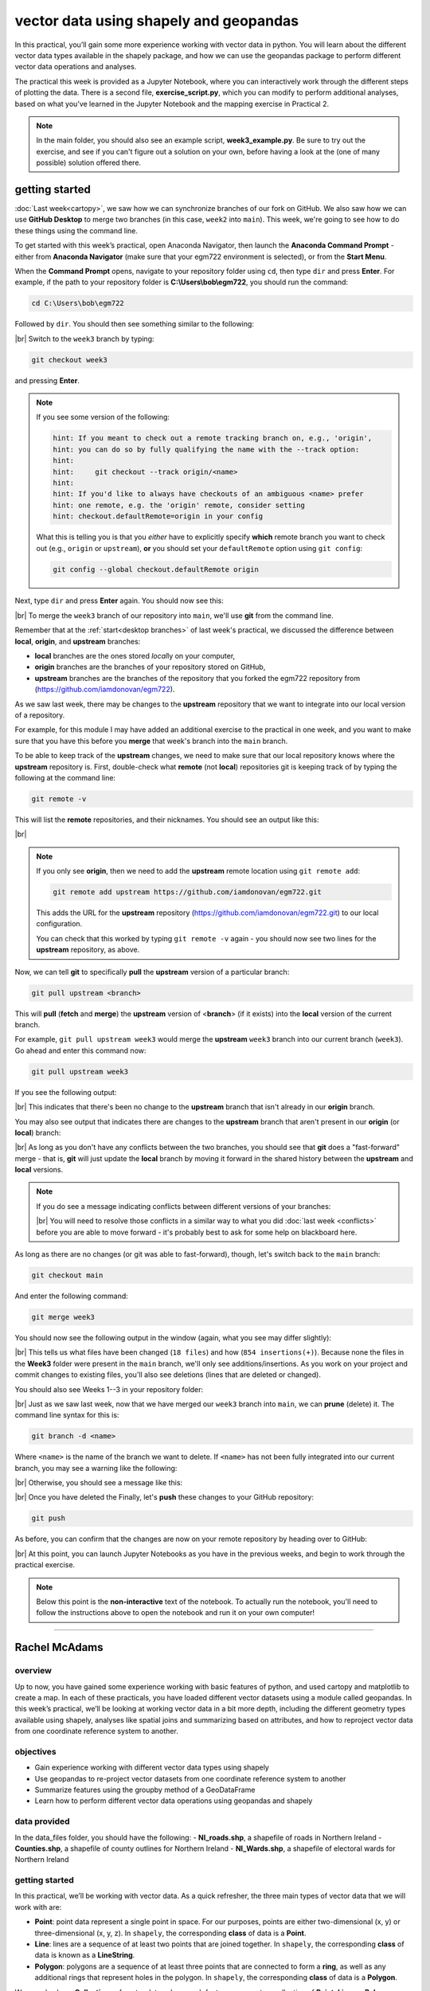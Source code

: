 vector data using shapely and geopandas
=========================================

In this practical, you’ll gain some more experience working with vector data in python. You will learn about the different vector
data types available in the shapely package, and how we can use the geopandas package to perform different vector data
operations and analyses.

The practical this week is provided as a Jupyter Notebook, where you can interactively work through the different steps of
plotting the data. There is a second file, **exercise_script.py**, which you can modify to perform additional analyses, based on what
you’ve learned in the Jupyter Notebook and the mapping exercise in Practical 2.

.. note::

    In the main folder, you should also see an example script, **week3_example.py**. Be sure to try out the exercise, and see
    if you can't figure out a solution on your own, before having a look at the (one of many possible) solution offered there.

getting started
---------------

:doc:`Last week<cartopy>`, we saw how we can synchronize branches of our fork on GitHub. We also saw how we can use
**GitHub Desktop** to merge two branches (in this case, ``week2`` into ``main``). This week, we're going to see how to
do these things using the command line.

To get started with this week’s practical, open Anaconda Navigator, then launch the **Anaconda Command Prompt** - either
from **Anaconda Navigator** (make sure that your egm722 environment is selected), or from the **Start Menu**.

When the **Command Prompt** opens, navigate to your repository folder using ``cd``, then type ``dir`` and press **Enter**.
For example, if the path to your repository folder is **C:\\Users\\bob\\egm722**, you should run the command:

.. code-block:: text

    cd C:\Users\bob\egm722

Followed by ``dir``. You should then see something similar to the following:

.. image:: ../../../img/egm722/week3/main_dir.png
    :width: 600
    :align: center
    :alt: the dir of the main branch

|br| Switch to the ``week3`` branch by typing:

.. code-block:: text

     git checkout week3

and pressing **Enter**. 

.. note::

    If you see some version of the following:
    
    .. code-block:: text

        hint: If you meant to check out a remote tracking branch on, e.g., 'origin',
        hint: you can do so by fully qualifying the name with the --track option:
        hint:
        hint:     git checkout --track origin/<name>
        hint:
        hint: If you'd like to always have checkouts of an ambiguous <name> prefer
        hint: one remote, e.g. the 'origin' remote, consider setting
        hint: checkout.defaultRemote=origin in your config

    What this is telling you is that you *either* have to explicitly specify **which** remote branch
    you want to check out (e.g., ``origin`` or ``upstream``), **or** you should set your 
    ``defaultRemote`` option using ``git config``:

    .. code-block:: text

        git config --global checkout.defaultRemote origin

Next, type ``dir`` and press **Enter** again. You should now see this:

.. image:: ../../../img/egm722/week3/week3_dir.png
    :width: 600
    :align: center
    :alt: the dir of the week3 branch

|br| To merge the ``week3`` branch of our repository into ``main``, we'll use **git** from the command line.

Remember that at the :ref:`start<desktop branches>` of last week's practical, we discussed the difference between
**local**, **origin**, and **upstream** branches: 

- **local** branches are the ones stored *local*\ ly on your computer,
- **origin** branches are the branches of your repository stored on GitHub,
- **upstream** branches are the branches of the repository that you forked the egm722 repository from
  (https://github.com/iamdonovan/egm722).

As we saw last week, there may be changes to the **upstream** repository that we want to integrate into our local
version of a repository.

For example, for this module I may have added an additional exercise to the practical in one week, and you
want to make sure that you have this before you **merge** that week's branch into the ``main`` branch.

To be able to keep track of the **upstream** changes, we need to make sure that our local repository knows where the
**upstream** repository is. First, double-check what **remote** (not **local**) repositories git is keeping track of
by typing the following at the command line:

.. code-block:: text

    git remote -v

This will list the **remote** repositories, and their nicknames. You should see an output like this:

.. image:: ../../../img/egm722/week3/remote_v.png
    :width: 720
    :align: center
    :alt: the remote repositories for this repository

|br|

.. note::

    If you only see **origin**, then we need to add the **upstream** remote location using ``git remote add``:

    .. code-block:: text

        git remote add upstream https://github.com/iamdonovan/egm722.git

    This adds the URL for the **upstream** repository (https://github.com/iamdonovan/egm722.git) to our local
    configuration.

    You can check that this worked by typing ``git remote -v`` again - you should now see two lines
    for the **upstream** repository, as above.

Now, we can tell **git** to specifically **pull** the **upstream** version of a particular branch:

.. code-block:: text

    git pull upstream <branch>

This will **pull** (**fetch** and **merge**) the **upstream** version of <**branch**> (if it exists) into the **local**
version of the current branch.

For example, ``git pull upstream week3`` would merge the **upstream** ``week3`` branch into our current branch (``week3``).
Go ahead and enter this command now:

.. code-block:: text

    git pull upstream week3

If you see the following output:

.. image:: ../../../img/egm722/week3/pull_upstream.png
    :width: 600
    :align: center
    :alt: pulling the upstream changes into the current branch

|br| This indicates that there's been no change to the **upstream** branch that isn't already in our **origin** branch.

You may also see output that indicates there are changes to the **upstream** branch that aren't present in our
**origin** (or **local**) branch:

.. image:: ../../../img/egm722/week3/fast_forward.png
    :width: 600
    :align: center
    :alt: pulling the upstream changes into the current branch with a fast-forward merge

|br| As long as you don't have any conflicts between the two branches, you should see that **git** does a
"fast-forward" merge - that is, **git** will just update the **local** branch by moving it forward in the shared
history between the **upstream** and **local** versions.

.. note::

    If you do see a message indicating conflicts between different versions of your branches:

    .. image:: ../../../img/egm722/week3/divergent.png
        :width: 600
        :align: center
        :alt: a message indicating that the two branches have a divergent history and can't be easily merged

    |br| You will need to resolve those conflicts in a similar way to what you did :doc:`last week <conflicts>` before
    you are able to move forward - it's probably best to ask for some help on blackboard here.

As long as there are no changes (or git was able to fast-forward), though, let's switch back to the ``main`` branch:

.. code-block:: text

    git checkout main

And enter the following command:

.. code-block:: text

    git merge week3

You should now see the following output in the window (again, what you see may differ slightly):

.. image:: ../../../img/egm722/week3/updates.png
    :width: 600
    :align: center
    :alt: the updates displayed after merging week3 into main

|br| This tells us what files have been changed (``18 files``) and how (``854 insertions(+)``). Because none the files
in the **Week3** folder were present in the ``main`` branch, we'll only see additions/insertions. As you work on your
project and commit changes to existing files, you'll also see deletions (lines that are deleted or changed).

You should also see Weeks 1--3 in your repository folder:

.. image:: ../../../img/egm722/week3/merged_week3.png
    :width: 600
    :align: center
    :alt: the repository folder after merging week3 into main

|br| Just as we saw last week, now that we have merged our ``week3`` branch into ``main``, we can **prune** (delete)
it. The command line syntax for this is:

.. code-block:: text

    git branch -d <name>

Where ``<name>`` is the name of the branch we want to delete. If ``<name>`` has not been fully integrated into our
current branch, you may see a warning like the following:

.. image:: ../../../img/egm722/week3/delete_warning.png
    :width: 600
    :align: center
    :alt: a warning that the branch has not been fully merged into the current branch

|br| Otherwise, you should see a message like this:

.. image:: ../../../img/egm722/week3/branch_deleted.png
    :width: 600
    :align: center
    :alt: a message indicating that the branch has been deleted

|br| Once you have deleted the Finally, let's **push** these changes to your GitHub repository:

.. code-block:: text

    git push

As before, you can confirm that the changes are now on your remote repository by heading over to GitHub:

.. image:: ../../../img/egm722/week3/week3_remote.png
    :width: 720
    :align: center
    :alt: the github repository, with the merged changes updated

|br| At this point, you can launch Jupyter Notebooks as you have in the previous weeks, and begin to work through the
practical exercise.

.. note::
    
    Below this point is the **non-interactive** text of the notebook. To actually run the notebook, you'll need to
    follow the instructions above to open the notebook and run it on your own computer!

....

Rachel McAdams
----------------

overview
^^^^^^^^^

Up to now, you have gained some experience working with basic features
of python, and used cartopy and matplotlib to create a map. In each of
these practicals, you have loaded different vector datasets using a
module called geopandas. In this week’s practical, we’ll be looking at
working vector data in a bit more depth, including the different
geometry types available using shapely, analyses like spatial joins and
summarizing based on attributes, and how to reproject vector data from
one coordinate reference system to another.

objectives
^^^^^^^^^^^

-  Gain experience working with different vector data types using
   shapely
-  Use geopandas to re-project vector datasets from one coordinate
   reference system to another
-  Summarize features using the groupby method of a GeoDataFrame
-  Learn how to perform different vector data operations using geopandas
   and shapely

data provided
^^^^^^^^^^^^^^

In the data_files folder, you should have the following: -
**NI_roads.shp**, a shapefile of roads in Northern Ireland -
**Counties.shp**, a shapefile of county outlines for Northern Ireland -
**NI_Wards.shp**, a shapefile of electoral wards for Northern Ireland

getting started
^^^^^^^^^^^^^^^^

In this practical, we’ll be working with vector data. As a quick
refresher, the three main types of vector data that we will work with
are:

-  **Point**: point data represent a single point in space. For our
   purposes, points are either two-dimensional (x, y) or
   three-dimensional (x, y, z). In ``shapely``, the corresponding
   **class** of data is a **Point**.
-  **Line**: lines are a sequence of at least two points that are joined
   together. In ``shapely``, the corresponding **class** of data is
   known as a **LineString**.
-  **Polygon**: polygons are a sequence of at least three points that
   are connected to form a **ring**, as well as any additional rings
   that represent holes in the polygon. In ``shapely``, the
   corresponding **class** of data is a **Polygon**.

We can also have **Collections** of vector data, where each feature
represents a collection of **Point**, **Line**, or **Polygon** objects.
In ``shapely``, these are represented as **MultiPoint**,
**MultiLineString**, or **MultiPolygon** objects.

To get started, run the following cell to import ``geopandas`` and
``shapely``.

.. code:: ipython3

    # this lets us use the figures interactively
    %matplotlib inline

    import pandas as pd
    import geopandas as gpd
    from shapely.geometry import Point, LineString, Polygon

shapely geometry types
^^^^^^^^^^^^^^^^^^^^^^^

Points
~~~~~~

As we saw in Week 1, to create a **Point**, we pass x, y (and
optionally, z) coordinates to the **Point** class constructor
(`documentation <https://shapely.readthedocs.io/en/stable/reference/shapely.Point.html>`__):

.. code:: ipython3

    pt = Point(-6.677, 55.150) # creates a 2d point with coordinates -6.677, 55.150
    pt2 = Point(-6.658, 55.213) # creates a 2d point with coordinates -6.658, 55.213

    pt3d = Point(86.925278, 27.988056, 8848.86) # creates a 3d point

    print(pt) # print a well-known text (WKT) representation of the Point object

The last line, ``print(pt)``, prints a
`well-known-text <https://en.wikipedia.org/wiki/Well-known_text_representation_of_geometry>`__
(WKT) representation of the **Point** object. WKT is a standard
representation of vector geometry objects - most ``python`` libraries
and GIS softwares are able to read and/or translate WKT into other
formats, such as ESRI Shapefiles, GeoJSON, etc.

Remember that in python, we can find the attributes and methods for an
object by looking up the documentation (for shapely, this can be found
`here <https://shapely.readthedocs.io/en/stable/manual.html>`__), or
using the built-in function ``dir()``. To find out more about a
particular function, we can use the built-in function ``help()`` (or, in
jupyter notebooks/ipython, the ``?`` operator).

As an example, let’s use the built-in function ``dir()`` to look at the
methods and attributes associated with the **Point** class:

.. code:: ipython3

    dir(pt) # show the attributes and methods associated with the pt object

Here, in addition to the **speciall** or **magic** methods (denoted with
two underscores, \_\_, at the beginning and end of the method name),
there are a number of methods that we might find useful, including
``.distance()``.

To see what this method does, we can use ``help(Point.distance)``:

.. code:: ipython3

    help(pt.distance)

So, ``.distance()`` provides the distance from the **Point** object to
some other geometry. Because ``shapely`` does not directly deal with
coordinate systems, this distance is **unitless**. This means that **we
have to make sure that the two objects have the same reference system -
if we do not, the distance returned will not make sense.** Don’t worry,
we will cover working with coordinate reference systems later on in this
exercise.

Use the cell below, along with the output of dir(pt) above, to work out
how we can access the x, y coordinates of a Point object. Can you see
more than one way to do this? If so, are there differences between them?

.. code:: ipython3

    # write your method to access the x,y coordinates of pt here

One of the common operations we might want to do with a **Point** object
is to create a **buffer** around the point. In the list of associated
methods and attributes of Point objects above, you should see there is a
method called ``.buffer()``.

A look at the help for this method:

.. code:: ipython3

    help(pt.buffer) # show the help for pt.buffer

shows that ``buffer`` takes a **positional parameter** of *distance*, as
well as a number of **keyword parameters** that determine how the buffer
operation is done. Remember that the buffer distance will be in the same
coordinate system as our point - ``shapely`` does not, by itself, do any
conversion between coordinate systems or units.

Note that the object returned by buffer is a **Polygon**, rather than a
point - this makes sense, as the buffer is a two-dimensional surface
around the point location:

.. code:: ipython3

    pt_buffer = pt.buffer(0.001) # buffer the point by 0.001 in the same coordinates
    print(type(pt_buffer)) # show the type of the buffer

LineStrings
~~~~~~~~~~~

Instead of using a single x, y coordinate pair, a **LineString** object
(`documentation <https://shapely.readthedocs.io/en/stable/reference/shapely.LineString.html>`__)
takes either a list of **Point** objects, or a list of coordinate
**tuples**:

.. code:: ipython3

    line1 = LineString([pt, pt2]) # method one of creating a LineString, using a list of Point objects
    line2 = LineString([(-6.677, 55.150), (-6.658, 55.213)]) # method two, using a list of coordinate tuples

    print(line1) # show the first line
    print(line2) # show the second line

As we can see from the output above, these two **LineString**\ s have
the same coordinates. We can also use the ``.equals()`` method to check
that the two objects are the same geometry:

.. code:: ipython3

    line1.equals(line2) # check to see if these are the same geometry

The coordinates of a **LineString** are stored as a **tuple** in an
attribute called **xy**. The **tuple** has two items representing the X
and Y coordinate values. If we want the x and y coordinates as separate
variables, we can access them using their respective indices:

.. code:: python

   In [4]: x = line1.xy[0]
   In [5]: y = line1.xy[1]

We can also combine this using **tuple assignment**, or **unpacking**,
which assigns values from a **tuple** on the right-hand side of the
assignment to a comma-separated grouping of variables on the left-hand
side:

.. code:: ipython3

    x, y = line1.xy

    print(x)
    print(y)

**LineString** objects have a number of the same methods that **Point**
objects do, including ``.buffer()`` and ``.distance()``.

**LineString** objects also have a ``.length`` attribute (just like with
``.distance()``, it is **unitless**):

.. code:: ipython3

    print(line1.length)

**LineString** objects have a ``.centroid`` attribute, corresponding to
the midpoint of the **LineString**:

.. code:: ipython3

    center = line1.centroid # get the midpoint of the line
    print(center)

The last two methods of **LineString** objects that we will explore for
now are ``.project()`` and ``.interpolate()``:

.. code:: ipython3

    help(line1.project)

So ``.project()`` returns the distance along the **LineString** that
comes closest to the **Point** (or other geometry object).

``.interpolate()``, on the other hand, does something a bit different:

.. code:: ipython3

    help(line1.interpolate)

it returns the point along the line at a specified distance; the
distance can be in the units of the **LineString**\ ’s coordinates
(``normalized=False``), or it can be as a fraction of the total length
of the **LineString** (``normalized=True``).

.. code:: ipython3

    line1.project(center) / line1.length # check to see how far along the line our centerpoint is

    print(center) # print the WKT representation of the center point
    print(line1.interpolate(0.5, normalized=True)) # print the WKT representation of the point 50% along the line

Polygons
~~~~~~~~

The last basic geometry type we will look at in this practical are
**Polygon** objects. Similar to **LineString** objects, we can construct
a **Polygon** object
(`documentation <https://shapely.readthedocs.io/en/stable/reference/shapely.Polygon.html>`__)
using a list of coordinate pairs, or a list of **Point** objects:

.. code:: ipython3

    poly1 = Polygon([(-6.677, 55.150), (-6.658, 55.213), (-6.722, 55.189)])
    poly2 = Polygon([pt, pt2, Point(-6.722, 55.189)])

    print(poly1) # print a wkt representation of the polygon
    print(poly2)

and, just like we saw with **LineString** objects, we can use
``.equals()`` to check that these two geometries are the same:

.. code:: ipython3

    poly1.equals(poly2)

Note that even though we only passed three **Point** objects (or
coordinate pairs) to the **Polygon** constructor, the **Polygon** has
four vertices, with the first and last vertex being the same - this is
because the **Polygon** exterior is *closed*.

Note also the double parentheses - this is because a **Polygon**
potentially has two sets of coordinates - the *Shell*, or *exterior*,
and *holes*, or *interiors*. To create a **Polygon** with a hole in it,
we can pass a list of coordinates that describe the ``shell``, and a
second that describes the ``holes``:

.. code:: ipython3

    polygon_with_hole = Polygon(shell=[(-6.677, 55.150), (-6.658, 55.213), (-6.722, 55.189)],
                                holes=[[(-6.684, 55.168), (-6.704, 55.187), (-6.672, 55.196)]]) # note the double brackets

    print(polygon_with_hole)

Note the double brackets in the ``holes`` keyword argument:

.. code:: python

   holes=[[(-6.684, 55.168), (-6.704, 55.187), (-6.672, 55.196)]]

This is necessary, because ``holes`` is expecting a sequence of
coordinate sequences - effectively, a list of **Polygon** shells.

Accessing the coordinates of a **Polygon** object is a little more
complicated than it is for **Point** and **LineString** objects - this
is because **Polygon** objects have two sets of coordinates, the
``.exterior`` (*shell*) and ``.interiors`` (*holes*).

But, the ``.exterior`` attribute of the **Polygon** is just a
**LinearRing** (a special case of **LineString** where the first and
last coordinates are the same), and the ``.interiors`` attribute is an
**InteriorRingSequence** (basically, a collection of **LinearRing**\ s
that have to obey `additional
rules <https://shapely.readthedocs.io/en/stable/manual.html#polygons>`__):

.. code:: ipython3

    print(polygon_with_hole.exterior) # this is a single LinearRing
    for lr in polygon_with_hole.interiors: # this is potentially multiple LinearRing objects
        print(lr)

**Polygon** objects have nonzero ``.area`` and non-zero ``.length``
(perimeter) attributes - as with the equivalent attributes for **Point**
and **LineString** objects, these are *unitless*.

**Polygon** objects also have a ``.centroid`` (center), and we can bound
the geometry using *either* the minimum bounding box parallel to the
coordinate axes (the ``.envelope`` attribute), or a rotated minimum
bounding box (the ``.minimum_rotated_rectangle`` attribute):

.. code:: ipython3

    print('perimeter: ', poly1.length) # print the perimeter
    print('area: ', poly1.area) # print the area
    print('centroid: ', poly1.centroid) # get the centerpoint of the rectangle
    print('bounding coordinates: ', poly1.bounds) # get the minimum x, minimum y, maximum x, maximum y coordinates
    print('bounding box: ', poly1.envelope) # get the minimum bounding rectangle of the polygon, parallel to the coordinate axes
    print('rotated bounding box: ', poly1.minimum_rotated_rectangle) # get the smallest possible rectangle that covers the polygon

There are a number of additional methods that we will cover more as we
continue through the practicals - for now, this should be enough to give
an idea for how these geometry objects work.

interactions between geometry objects
^^^^^^^^^^^^^^^^^^^^^^^^^^^^^^^^^^^^^^

``shapely`` also provides a number of methods that we can use to check
the spatial relationship between different objects. For example, the
following code shows how we can use the ``.contains()`` method
(`documentation <https://shapely.readthedocs.io/en/stable/manual.html#object.contains>`__)
of a shapely geometry object to see whether another geometry object is
located fully within the object:

.. code:: ipython3

    poly = Polygon([(0, 0), (2, 0), (2, 3), (0, 3)])
    pt1 = Point(0, -0.1)
    pt2 = Point(1, 1)

    print(poly.contains(pt1)) # should return False, because pt1 is not within the polygon
    print(poly.contains(pt2)) # should return True, because pt2 is within the polygon

We can also check to see whether two geometry objects intersect each
other using the ``.intersects()`` method
(`documentation <https://shapely.readthedocs.io/en/stable/manual.html#object.intersects>`__):

.. code:: ipython3

    line1 = LineString([(0, 0), (1, 1)])
    line2 = LineString([(0, 1), (1, 0)])

    print(line1.intersects(line2)) # intersects() returns True if the geometries touch/intersect/overlap, False otherwise

To actually get the intersection of the two geometries, we use the
``.intersection()`` method, which returns the geometry of the
intersection (whether this is a **Point**, a **LineString**, a
**Polygon**, or a mixed collection of geometries depends on the
geometries and how they intersect):

.. code:: ipython3

    line1 = LineString([(0, 0), (1, 1)])
    line2 = LineString([(0, 1), (1, 0)])
    poly = Polygon([(0, 0), (2, 0), (2, 3), (0, 3)])

    print(line1.intersection(line2)) # if the lines intersect, this will be the Point(s) of intersection
    print(line1.intersection(poly)) # if the line intersects a polygon, the result may be a line or a point

There are a number of other methods provided by ``shapely`` that we can
use to determine the relationship between geometry objects, including
``touches``, ``within``, and ``overlaps``. Be sure to have a look at the
full list from the `shapely user
manual <https://shapely.readthedocs.io/en/stable/manual.html>`__ to see
the rest.

geopandas GeoDataFrames
^^^^^^^^^^^^^^^^^^^^^^^^

We have used ``geopandas`` in the previous two practicals to read
provided shapefiles and work with the data they contain - in Practical
1, we translated a comma-separated variable (CSV) file into a shapefile,
and in Practical 2, we read shapefile data and plotted it on a map using
``cartopy``.

This week, we will extend this introduction to look at how we can use
``geopandas`` to do various GIS analyses, such as spatial joins and
clipping operations, as well as projecting from one coordinate reference
system to another.

To begin, we’ll load the **NI_roads** dataset from the data_files folder
and use ``.head()``
(`documentation <https://pandas.pydata.org/pandas-docs/stable/reference/api/pandas.DataFrame.head.html>`__)
to show the first 5 rows of the **GeoDataFrame**:

.. code:: ipython3

    roads = gpd.read_file('data_files/NI_roads.shp')

    roads.head() # show the first five rows of the table

So this dataset has three columns: **SURVEY**, **Road_class**, and
**geometry**.

Note that each of the geometries is a **LineString** object, which means
that we are working with line geometries. Hopefully, given that the data
are supposed to represent roads, this makes sense.

coordinate reference systems using PROJ
~~~~~~~~~~~~~~~~~~~~~~~~~~~~~~~~~~~~~~~

To start with, let’s see if we can figure out how many kilometers of
motorway are represented in the dataset - i.e., the sum of the length of
all of the **LineString** objects that have the attribute ``MOTORWAY``.

First, though, let’s check what the coordinate reference system (CRS) of
our **GeoDataFrame** is, using the ``crs`` attribute:

.. code:: ipython3

    roads.crs

So this dataset has a *Geographic* coordinate reference system,
**EPSG:4326**. EPSG codes (originally organized by the European
Petroleum Survey Group) are a common way of working with coordinate
reference systems. Each CRS in the `EPSG
registry <https://epsg.org/home.html>`__ has a unique code and standard
well-known text representation.

The ``crs`` attribute of the **GeoDataFrame** is actually a
**pyproj.CRS** object
(`documentation <https://pyproj4.github.io/pyproj/stable/api/crs/crs.html>`__).
`pyproj <https://pyproj4.github.io/pyproj/stable/>`__ is a python
interface to the `PROJ <https://proj.org/>`__ library, which is a
software for transforming geospatial coordinates from one CRS to
another.

Each **pyproj.CRS** object provides a number of methods for converting
to different formats, including well-known text, EPSG codes, JavaScript
Object Notation (JSON), and PROJ string (i.e.,
``'+proj=longlat +datum=WGS84 +no_defs +type=crs'``).

For example, to see the JSON representation of the CRS, we would use the
``.to_json()`` method
(`documentation <https://pyproj4.github.io/pyproj/stable/api/crs/crs.html#pyproj.crs.CRS.to_json>`__):

.. code:: ipython3

    roads.crs.to_json() # show the representation of the CRS in JSON format

Because this is a *Geographic* CRS, the length information provided by
``.length`` will also be in geographic units, which doesn’t really make
sense for us. This means that we first have to convert the
**GeoDataFrame** to a *projected* CRS.

To do this, we can use the method ``to_crs()``
(`documentation <https://geopandas.org/en/stable/docs/reference/api/geopandas.GeoDataFrame.to_crs.html>`__):

.. code:: ipython3

    help(roads.to_crs) # show the help for the .to_crs() method

So, to transform the **GeoDataFrame** to a different CRS, we have to
provide either a CRS object or an EPSG code. We can also choose to do
this *in place* (``inplace=True``), or assign the output to a new
**GeoDataFrame** object (``inplace=False``, the default). Let’s
transform the **GeoDataFrame** to the Irish Transverse Mercator CRS, and
assign the output to a new object called **roads_itm**.

Rather than trying to find the correct JSON or PROJ representation of
this CRS, we can instead use the EPSG code, which can be easier to work
with.

Using the search function on the \ `EPSG
registry <https://epsg.org/search/by-name>`__\ , or using an internet
search, look up the EPSG code for the Irish Transverse Mercator CRS and
enter it in the method call below:

.. code:: ipython3

    roads_itm = roads.to_crs(epsg=XX) # replace XX with the correct EPSG code for Irish Transverse Mercator

    roads_itm.head()

Note that only the **geometry** column has changed - instead of
geographic coordinates (e.g., (-6.21243, 54.48706)), the points in each
**LineString** should be in a projected CRS (e.g., (715821.764,
861315.722)). Now, when we access the ``.length`` attributes of each
**LineString** object, the units will be in the same units as our CRS
(meters).

summarizing data using geopandas
~~~~~~~~~~~~~~~~~~~~~~~~~~~~~~~~

So that’s the first part of our problem solved - our coordinates are in
meters, and the lengths will be as well. The next step is to select all
of the features that correspond to Motorways and sum the lengths. We saw
an example of this in Practical 1 - we can slice the **GeoDataFrame**
with a conditional statement (``'Road_class' == 'MOTORWAY'``) to select
only those rows where the road type is ``MOTORWAY``:

.. code:: ipython3

    roads_itm[roads_itm['Road_class'] == 'MOTORWAY']

But first, we might want to add a column to our **GeoDataFrame** that
contains the ``.length`` of each of the features. One way to do this
would be to *iterate* over the rows of the **GeoDataFrame** using the
``.iterrows()``
(`documentation <https://pandas.pydata.org/pandas-docs/stable/reference/api/pandas.DataFrame.iterrows.html>`__):

.. code:: ipython3

    help(roads_itm.iterrows)

Because ``.iterrows()`` returns an **iterator** of (**index**,
**Series**) pairs, we can use **tuple assignment** in our ``for`` loop
definition:

.. code:: python

   for ind, row in roads_itm.iterrows():

This gives us two variables, ``ind`` and ``row``, which we can use
inside the body of the ``for`` loop: - ``ind`` corresponds to the
**index** of the ``row`` - ``row`` corresponds to the **Series**, the
actual data contained in the ``row``

We can access the value stored in each “column” of the row in the same
way that we do for the full **GeoDataFrame** - either ``row[column]`` or
``row.column``.

Finally, we can assign a new column in the original **GeoDataFrame**
using the ``.loc``
`property <https://pandas.pydata.org/pandas-docs/stable/reference/api/pandas.DataFrame.loc.html>`__,
which uses either a *label* (for example, ``ind``), or a **Boolean
array** to index the **GeoDataFrame**.

So the line below,

.. code:: python

   roads_itm.loc[ind, 'Length'] = row['geometry'].length

assigns the ``length`` property of the row’s geometry to a new column,
``Length``, at the index. Putting it all together, our loop looks like
this:

.. code:: ipython3

    for ind, row in roads_itm.iterrows(): # iterate over each row in the GeoDataFrame
        roads_itm.loc[ind, 'Length'] = row['geometry'].length # assign the row's geometry length to a new column, Length

    roads_itm.head() # show the updated GeoDataFrame to see the changes

Finally, we can subset our **GeoDataFrame** to select only ``MOTORWAY``
features, and sum their length using the ``.sum()`` method
(`documentation <https://pandas.pydata.org/pandas-docs/stable/reference/api/pandas.Series.sum.html>`__):

.. code:: ipython3

    sum_roads = roads_itm['Length'].sum()
    sum_motorway = roads_itm[roads_itm['Road_class'] == 'MOTORWAY']['Length'].sum()
    print(f'{sum_roads:.2f} total m of roads')
    print(f'{sum_motorway:.2f} total m of motorway')

In the cell above, look at the ``print`` function argument:

.. code:: python

   print(f'{sum_motorway:.2f} total m of motorway')

Here, we are using a “`formatted string
literal <https://docs.python.org/3/tutorial/inputoutput.html#tut-f-strings>`__”
(**f-String**) to insert the value of an object, ``sum_motorway``, into
our ``print()`` statement. We saw this in the very first exercise in
Week 1, but there’s something added here: the *format specification*,
``:.2f``. Rather than printing the string in an unformatted way (which
would contain a lot of extra decimal places), we can tell the ``format``
method to clean up the output using ``:`` and a `format
specification <https://docs.python.org/3.8/library/string.html#formatspec>`__.
In this case, ``.2f`` tells python to format as a **float** (``f``),
with 2 places after the decimal.

Let’s say now that we want to find the sum of all of the different road
classes in our dataset. We could, of course, repeat the exercise above
for each of the different values of **Road_class**. But, ``pandas`` (and
by extension, ``geopandas``) provides a nicer way to summarize data
based on certain properties: the ``.groupby()`` method
(`documentation <https://pandas.pydata.org/pandas-docs/stable/reference/api/pandas.DataFrame.groupby.html>`__).

``.groupby()`` returns an object (a **DataFrameGroupBy** object) that is
similar to a **DataFrame**, but that contains information about how the
data in the table is grouped; to see different properties of those
groups, we can use methods like ``.mean()``, ``.median()``, ``.sum()``,
etc., exactly like we can on a **DataFrame**, **GeoDataFrame**, or
**Series** object.

If we want to summarize our dataset by ``Road_class`` and use ``.sum()``
to find the total length of each type of roadway, then, it would like
this:

.. code:: ipython3

    roads_itm.groupby(['Road_class'])['Length'].sum() / 1000 # convert to km

``.groupby()`` returns a **GeoDataFrame**, which we can then index to
return a single column, ``Length``. As this is a numeric column, we can
also use arithmetic on it to divide by a conversion factor, to convert
the length from meters to kilometers. The ``.groupby()`` method is a
very useful way to quickly summarize a **DataFrame** (or a
**GeoDataFrame** - remember that this is a **child class** of
**DataFrame**).

spatial data operations using geopandas and shapely
^^^^^^^^^^^^^^^^^^^^^^^^^^^^^^^^^^^^^^^^^^^^^^^^^^^^

Oftentimes in GIS analysis, we want to summarize our data spatially, as
well as thematically. In this section, we will be looking at two
examples of this kind of analysis: first, using a `spatial
join <https://gisgeography.com/spatial-join/>`__, and second, using a
clipping operation.

Remember that the ``shapely`` geometry objects in the **GeoDataFrame**
don’t have any inherent information about the CRS of the object. This
means that in order to perform operations like a spatial join, we have
to first ensure that the two **GeoDataFrame** objects have the same CRS.
The cell below will load the Counties shapefile in the **data_files**
folder, and test whether the CRS of the ``counties`` **GeoDataFrame** is
the same as the CRS of the ``roads_itm`` **GeoDataFrame**.

If, when you first load the shapefile, the test below returns False,
write a line of code that will ensure that the test returns True.

.. code:: ipython3

    counties = gpd.read_file('data_files/Counties.shp') # load the Counties shapefile
    # your line of code might go here.
    print(counties.crs == roads_itm.crs) # test if the crs is the same for roads_itm and counties.

Now that the two **GeoDataFrame** objects have the same CRS, we can
proceed with the spatial join using ``gpd.sjoin()``
(`documentation <https://geopandas.org/en/stable/docs/reference/api/geopandas.sjoin.html>`__):

.. code:: ipython3

    join = gpd.sjoin(counties, roads_itm, how='inner', lsuffix='left', rsuffix='right') # perform the spatial join
    join # show the joined table

Now, we can see that our table has additional columns - we have the
unnamed ``index``, ``COUNTY_ID``, ``CountyName``, ``Area_SqKM``,
``OBJECTID``, and ``geometry`` from the ``counties`` **GeoDataFrame**,
and ``index_right`` (because the original column in ``roads_itm`` has
the same name as ``index`` in ``counties``), ``SURVEY``, ``Road_class``,
and ``Length`` from the ``roads_itm`` **GeoDataFrame**.

Like we did with ``roads_itm``, we can again summarize our new
**GeoDataFrame** using ``.groupby()``; this time, we’ll use both the
``CountyName`` and ``Road_class`` properties to see the total length of
roads by each county, and by the type of road:

.. code:: ipython3

    group_county_road = join.groupby(['CountyName', 'Road_class']) # group by county name, then road class

    group_county_road['Length'].sum() / 1000 # show the total number of km for each category

From this, we can quickly see that County Antrim has the most motorway
of any county in Northern Ireland (93.44 km), while County Tyrone has
the most “< 4M Tarred” road surfaces by a factor of two (2809.43 km
vs. 1453.77 km for County Armagh).

One thing to keep in mind is that with a spatial join, any feature in
the “right” table that overlaps multiple features in the “left” table
will be, in effect, double-counted. We can confirm this by calculating
the total length of roads in the joined table and comparing it to the
total length of roads in the original dataset:

.. code:: ipython3

    join_total = join['Length'].sum() # find the total length of roads in the join GeoDataFrame

    # check that the total length of roads is the same between both GeoDataFrames
    print(f'Total length of roads from original file: {sum_roads:.2f}')
    print(f'Total length of roads from spatial join: {join_total:.2f}')
    print(f'Absolute difference in road length: {abs(sum_roads - join_total) / 1000:0.2f} km') # calculate the absolute difference as a percentage
    print(f'Absolute difference in road length: {(100 * abs(sum_roads - join_total) / sum_roads):0.2f}%') # calculate the absolute difference as a percentage

And indeed, we can see that the total length of roads in the spatial
join is ~300 km longer (1.42%) than the total length of roads in the
original dataset.

We can also see that we have double-counted features by comparing the
total number of road features in the ``join`` **GeoDataFrame** with the
number of unique road features, which we can find using a combination of
``len()``
(`documentation <https://docs.python.org/3/library/functions.html#len>`__)
and ``.unique()``
(`documentation <https://pandas.pydata.org/pandas-docs/stable/reference/api/pandas.Series.unique.html>`__):

.. code:: ipython3

    not_unique = len(join.index) - len(join.index_right.unique()) # get the difference between the number of objects in the table and the unique objects in the table

    print(f'There are {not_unique} duplicated objects in the joined table.')

Obviously, we don’t want to double-count roads - to get around this, we
can use the ``gpd.clip()`` function
(`documentation <https://geopandas.org/en/stable/docs/reference/api/geopandas.clip.html>`__)
to clip the features of ``roads_itm`` to each of the county boundaries
in the ``counties`` **GeoDataFrame**:

.. code:: ipython3

    help(gpd.clip)

Note that we have to do this for each of county, because -
``gpd.clip()`` will take the total boundary for the **GeoDataFrame** if
there are multiple **Polygon** objects.

Using a ``for`` loop to loop over the ``counties`` **GeoDataFrame**,
then, we can clip ``roads_itm`` to each county, and combine the results
in another **GeoDataFrame**:

.. code:: ipython3

    clipped = [] # initialize an empty list
    for county in counties['CountyName'].unique(): # iterate over unique values of county
        tmp_clip = gpd.clip(roads_itm, counties[counties['CountyName'] == county]) # clip the roads by county border
        for ind, row in tmp_clip.iterrows():
            tmp_clip.loc[ind, 'Length'] = row['geometry'].length # remember to update the length for any clipped roads
            tmp_clip.loc[ind, 'CountyName'] = county # set the county name for each road feature
        clipped.append(tmp_clip) # add the clipped GeoDataFrame to the list

Note that this step will likely take some time, as we are iterating over
a large number of features.

This creates a **list** of **GeoDataFrame** objects - one for each
unique value of ``CountyName``. Now, we can use ``pd.concat()``
(`documentation <https://pandas.pydata.org/pandas-docs/stable/reference/api/pandas.concat.html>`__)
to combine these into a single **DataFrame**, then use
``gpd.GeoDataFrame()`` to convert this to a **GeoDataFrame**.

Note the use of ``ignore_index=True`` with ``pd.concat()`` - this means
that ``pandas`` will assign each row in the combined **DataFrame** with
a new index, rather than keeping the original index. Because in this
case our index values only correspond to the row number, we don’t need
to keep track of this in the new table.

.. code:: ipython3

    clipped_gdf = gpd.GeoDataFrame(pd.concat(clipped, ignore_index=True)) # create a geodataframe from the combined county geodataframes

    clipped_gdf # show the new, combined geodataframe

Now, we can compare the total length of the clipped roads with the total
length of roads from the original dataset:

.. code:: ipython3

    # pandas has a function, concat, which will combine (concatenate) a list of DataFrames (or GeoDataFrames)
    # we can then create a GeoDataFrame from the combined DataFrame, as the combined DataFrame will have a geometry column.
    clip_total = clipped_gdf['Length'].sum()

    print(f'Total length of roads from original file: {sum_roads:.2f} m')
    print(f'Total length of roads from clipped join: {clip_total:.2f} m')
    print(f'Absolute difference in road length: {abs(sum_roads - clip_total) / 1000:0.2f} km')
    print(f'Absolute difference in road length: {(100 * abs(sum_roads - clip_total) / sum_roads):0.2f}%')

So we don’t have perfect overlap. This is because there isn’t perfect
overlap between the ``counties`` boundary and the ``roads`` features:
there are a number of places where the roads extend beyond the border of
Northern Ireland. One example of this is shown below:

.. image:: ../../../img/egm722/week3/road_extension.png
    :width: 720
    :align: center
    :alt: one of the locations where the road shapefile extends beyond the boundaries of NI

|br| To fix this, we could first clip ``roads_itm`` to the entire
``counties`` **GeoDataFrame**, which would eliminate these extraneous
stretches of road.

For now, though, agrement to within 0.01% is acceptable for our purposes
- much better than the 1.42% disagreement from the original spatial
join.

To wrap up, write a line or two of code in the cell below that will
summarize the ``clipped_gdf`` GeoDataFrame by county and road type.
Which county has the most Motorways? The most roads in total?

.. code:: ipython3

    # your code goes here!

exercise and next steps
^^^^^^^^^^^^^^^^^^^^^^^^

Now that you’ve gained some experience working with ``shapely`` geometry
objects and ``geopandas`` **GeoDataFrame** objects, have a look at
**exercise_script.py** in this folder.

Using the topics covered in the Week 2 practical and this practical,
modify this script to do the following: 1. Load the counties and ward
data 2. Using a spatial join, summarize the total population by county.
What county has the highest population? What about the lowest? 3. Create
a map like the one below to show population information by census area,
with the county boundaries plotted overtop of the chloropleth map.

.. image:: ../../../img/egm722/week3/sample_map.png
    :width: 600
    :align: center
    :alt: the sample map to be produced in the exercise

additional exercise questions
~~~~~~~~~~~~~~~~~~~~~~~~~~~~~

1. Are there any Wards that are located in more than one county? If so,
   how many, and what is the total population of these Wards?
2. What Ward has the highest population? What about the lowest
   population?
3. Repeat the exercise above using **exercise_script.py**, but this time
   use the population density (in number of residents per square km).

next steps
----------

Once you have finished the notebook and the exercise, make sure to send me an e-mail with some ideas for your coding
project. They do not have to be completely fleshed out, but you should try to have a general idea of what you would
like to work on for the final project – ideally, this will be something related to your work, or a potential MSc thesis
topic.
